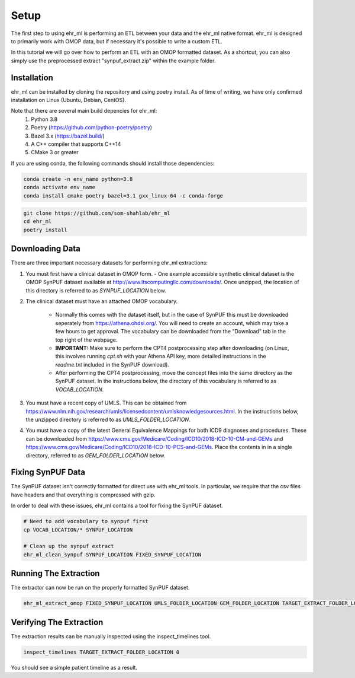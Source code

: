 Setup
==================================

The first step to using ehr_ml is performing an ETL between your data and the ehr_ml native format.
ehr_ml is designed to primarily work with OMOP data, but if necessary it's possible to write a custom ETL.

In this tutorial we will go over how to perform an ETL with an OMOP formatted dataset.
As a shortcut, you can also simply use the preprocessed extract "synpuf_extract.zip" within the example folder.

*********************************************
Installation
*********************************************

ehr_ml can be installed by cloning the repository and using poetry install. As of time of writing, we have only confirmed installation on Linux (Ubuntu, Debian, CentOS).

Note that there are several main build depencies for ehr_ml:
   1. Python 3.8
   2. Poetry (https://github.com/python-poetry/poetry)
   3. Bazel 3.x (https://bazel.build/)
   4. A C++ compiler that supports C++14
   5. CMake 3 or greater

If you are using conda, the following commands should install those dependencies:

.. code-block:: console

   conda create -n env_name python=3.8
   conda activate env_name
   conda install cmake poetry bazel=3.1 gxx_linux-64 -c conda-forge


.. code-block:: console

   git clone https://github.com/som-shahlab/ehr_ml
   cd ehr_ml
   poetry install

*********************************************
Downloading Data
*********************************************

There are three important necessary datasets for performing ehr_ml extractions:

1. You must first have a clinical dataset in OMOP form.
   - One example accessible synthetic clinical dataset is the OMOP SynPUF dataset available at http://www.ltscomputingllc.com/downloads/. Once unzipped, the location of this directory is referred to as `SYNPUF_LOCATION` below.

2. The clinical dataset must have an attached OMOP vocabulary.

     - Normally this comes with the dataset itself, but in the case of SynPUF this must be downloaded seperately from https://athena.ohdsi.org/. You will need to create an account, which may take a few hours to get approval. The vocabulary can be downloaded from the "Download" tab in the top right of the webpage.
     - **IMPORTANT:** Make sure to perform the CPT4 postprocessing step after downloading (on Linux, this involves running `cpt.sh` with your Athena API key, more detailed instructions in the `readme.txt` included in the SynPUF download).
     - After performing the CPT4 postprocessing, move the concept files into the same directory as the SynPUF dataset. In the instructions below, the directory of this vocabulary is referred to as `VOCAB_LOCATION`.

3. You must have a recent copy of UMLS. This can be obtained from https://www.nlm.nih.gov/research/umls/licensedcontent/umlsknowledgesources.html. In the instructions below, the unzipped directory is referred to as `UMLS_FOLDER_LOCATION`.

4. You must have a copy of the latest General Equivalence Mappings for both ICD9 diagnoses and procedures. These can be downloaded from https://www.cms.gov/Medicare/Coding/ICD10/2018-ICD-10-CM-and-GEMs and https://www.cms.gov/Medicare/Coding/ICD10/2018-ICD-10-PCS-and-GEMs. Place the contents in in a single directory, referred to as `GEM_FOLDER_LOCATION` below.

*********************************************
Fixing SynPUF Data
*********************************************

The SynPUF dataset isn't correctly formatted for direct use with ehr_ml tools. In particular, we require that the csv files have headers and that everything is compressed with gzip.

In order to deal with these issues, ehr_ml contains a tool for fixing the SynPUF dataset.

.. code-block:: console

   # Need to add vocabulary to synpuf first
   cp VOCAB_LOCATION/* SYNPUF_LOCATION

   # Clean up the synpuf extract
   ehr_ml_clean_synpuf SYNPUF_LOCATION FIXED_SYNPUF_LOCATION

*********************************************
Running The Extraction
*********************************************

The extractor can now be run on the properly formatted SynPUF dataset.

.. code-block:: console

   ehr_ml_extract_omop FIXED_SYNPUF_LOCATION UMLS_FOLDER_LOCATION GEM_FOLDER_LOCATION TARGET_EXTRACT_FOLDER_LOCATION --delimiter $'\t' --ignore_quotes

*********************************************
Verifying The Extraction
*********************************************

The extraction results can be manually inspected using the inspect_timelines tool.

.. code-block:: console

   inspect_timelines TARGET_EXTRACT_FOLDER_LOCATION 0

You should see a simple patient timeline as a result.
